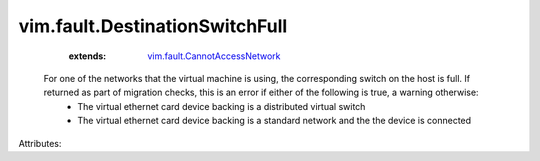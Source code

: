 .. _vim.fault.CannotAccessNetwork: ../../vim/fault/CannotAccessNetwork.rst


vim.fault.DestinationSwitchFull
===============================
    :extends:

        `vim.fault.CannotAccessNetwork`_

  For one of the networks that the virtual machine is using, the corresponding switch on the host is full. If returned as part of migration checks, this is an error if either of the following is true, a warning otherwise:
   * The virtual ethernet card device backing is a distributed virtual switch
   * The virtual ethernet card device backing is a standard network and the the device is connected

Attributes:




